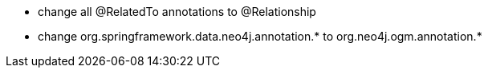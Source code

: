 * change all @RelatedTo annotations to @Relationship
* change org.springframework.data.neo4j.annotation.* to org.neo4j.ogm.annotation.*